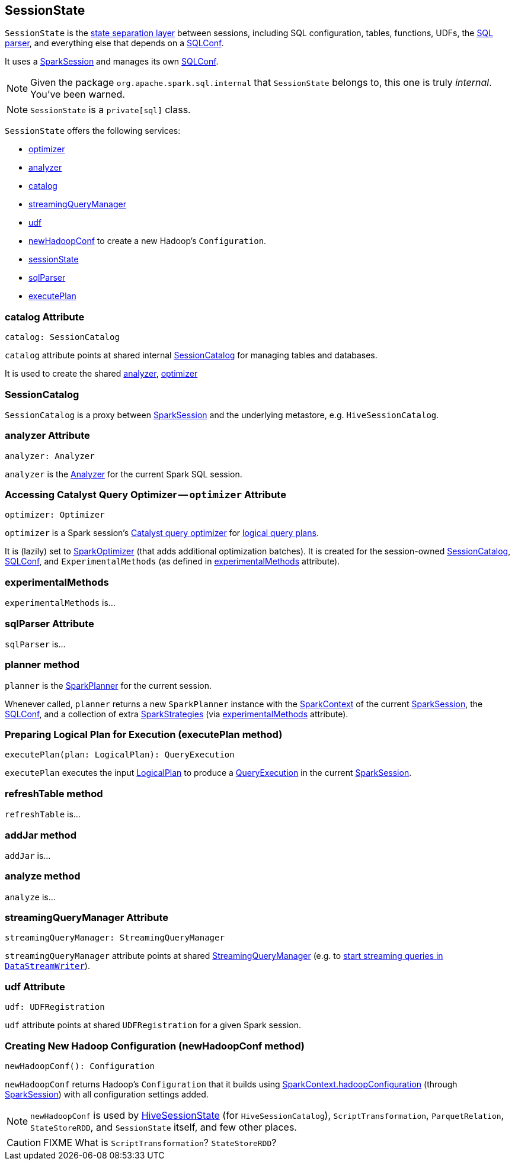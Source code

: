 == SessionState

`SessionState` is the <<sessionState, state separation layer>> between sessions, including SQL configuration, tables, functions, UDFs, the link:spark-sql-sql-parsers.adoc#SparkSqlParser[SQL parser], and everything else that depends on a link:spark-sql-SQLConf.adoc[SQLConf].

It uses a link:spark-sql-sparksession.adoc[SparkSession] and manages its own link:spark-sql-SQLConf.adoc[SQLConf].

NOTE: Given the package `org.apache.spark.sql.internal` that `SessionState` belongs to, this one is truly _internal_. You've been warned.

NOTE: `SessionState` is a `private[sql]` class.

`SessionState` offers the following services:

* <<optimizer, optimizer>>
* <<analyzer, analyzer>>
* <<catalog, catalog>>
* <<streamingQueryManager, streamingQueryManager>>
* <<udf, udf>>
* <<newHadoopConf, newHadoopConf>> to create a new Hadoop's `Configuration`.
* link:spark-sql-sparksession.adoc#sessionState[sessionState]
* link:spark-sql-sql-parsers.adoc#SparkSqlParser[sqlParser]
* <<executePlan, executePlan>>

=== [[catalog]] catalog Attribute

[source, scala]
----
catalog: SessionCatalog
----

`catalog` attribute points at shared internal <<SessionCatalog, SessionCatalog>> for managing tables and databases.

It is used to create the shared <<analyzer, analyzer>>, <<optimizer, optimizer>>

=== [[SessionCatalog]] SessionCatalog

`SessionCatalog` is a proxy between link:spark-sql-sparksession.adoc[SparkSession] and the underlying metastore, e.g. `HiveSessionCatalog`.

=== [[analyzer]] analyzer Attribute

[source, scala]
----
analyzer: Analyzer
----

`analyzer` is the link:spark-sql-catalyst-analyzer.adoc[Analyzer] for the current Spark SQL session.

=== [[optimizer]] Accessing Catalyst Query Optimizer -- `optimizer` Attribute

[source, scala]
----
optimizer: Optimizer
----

`optimizer` is a Spark session's link:spark-sql-catalyst-Optimizer.adoc[Catalyst query optimizer] for link:spark-sql-logical-plan.adoc[logical query plans].

It is (lazily) set to link:link:spark-sql-catalyst-Optimizer.adoc#SparkOptimizer[SparkOptimizer] (that adds additional optimization batches). It is created for the session-owned <<catalog, SessionCatalog>>, link:spark-sql-SQLConf.adoc[SQLConf], and `ExperimentalMethods` (as defined in <<experimentalMethods, experimentalMethods>> attribute).

=== [[experimentalMethods]] experimentalMethods

`experimentalMethods` is...

=== [[sqlParser]] sqlParser Attribute

`sqlParser` is...

=== [[planner]] planner method

`planner` is the link:spark-sql-queryplanner.adoc#SparkPlanner[SparkPlanner] for the current session.

Whenever called, `planner` returns a new `SparkPlanner` instance with the link:spark-sparkcontext.adoc[SparkContext] of the current link:spark-sql-sparksession.adoc[SparkSession], the <<conf, SQLConf>>, and a collection of extra link:spark-sql-queryplanner.adoc#SparkStrategies[SparkStrategies] (via <<experimentalMethods, experimentalMethods>> attribute).

=== [[executePlan]] Preparing Logical Plan for Execution (executePlan method)

[source, scala]
----
executePlan(plan: LogicalPlan): QueryExecution
----

`executePlan` executes the input link:spark-sql-logical-plan.adoc[LogicalPlan] to produce a link:spark-sql-query-execution.adoc[QueryExecution] in the current link:spark-sql-sparksession.adoc[SparkSession].

=== [[refreshTable]] refreshTable method

`refreshTable` is...

=== [[addJar]] addJar method

`addJar` is...

=== [[analyze]] analyze method

`analyze` is...

=== [[streamingQueryManager]] streamingQueryManager Attribute

[source, scala]
----
streamingQueryManager: StreamingQueryManager
----

`streamingQueryManager` attribute points at shared link:spark-sql-streaming-StreamingQueryManager.adoc[StreamingQueryManager] (e.g. to link:spark-sql-streaming-DataStreamWriter.adoc#start[start streaming queries in `DataStreamWriter`]).

=== [[udf]] udf Attribute

[source, scala]
----
udf: UDFRegistration
----

`udf` attribute points at shared `UDFRegistration` for a given Spark session.

=== [[newHadoopConf]] Creating New Hadoop Configuration (newHadoopConf method)

[source, scala]
----
newHadoopConf(): Configuration
----

`newHadoopConf` returns Hadoop's `Configuration` that it builds using link:spark-sparkcontext.adoc#hadoopConfiguration[SparkContext.hadoopConfiguration] (through link:spark-sql-sparksession.adoc[SparkSession]) with all configuration settings added.

NOTE: `newHadoopConf` is used by link:spark-sql-queryplanner.adoc#HiveSessionState[HiveSessionState] (for `HiveSessionCatalog`), `ScriptTransformation`, `ParquetRelation`, `StateStoreRDD`, and `SessionState` itself, and few other places.

CAUTION: FIXME What is `ScriptTransformation`? `StateStoreRDD`?
